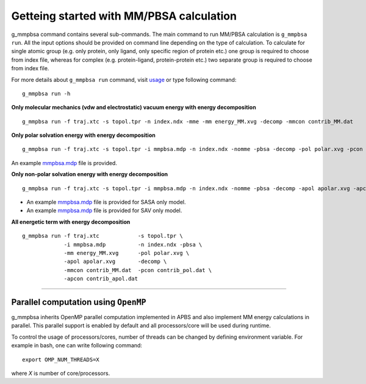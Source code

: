 Getteing started with MM/PBSA calculation
=========================================

g_mmpbsa command contains several sub-commands. The main command to run MM/PBSA calculation is ``g_mmpbsa run``.
All the input options should be provided on command line depending on the type of calculation.
To calculate for single atomic group (e.g. only protein, only ligand, only specific region of protein etc.) 
one group is required to choose from index file, whereas for complex (e.g. protein-ligand, protein-protein etc.) 
two separate group is required to choose from index file.

For more details about ``g_mmpbsa run`` command, visit `usage <commands/run.html>`_ or type following command:

::

    g_mmpbsa run -h


**Only molecular mechanics (vdw and electrostatic) vacuum energy with energy decomposition**

::

    g_mmpbsa run -f traj.xtc -s topol.tpr -n index.ndx -mme -mm energy_MM.xvg -decomp -mmcon contrib_MM.dat
     
     
**Only polar solvation energy with energy decomposition**

::

    g_mmpbsa run -f traj.xtc -s topol.tpr -i mmpbsa.mdp -n index.ndx -nomme -pbsa -decomp -pol polar.xvg -pcon contrib_pol.dat

An example `mmpbsa.mdp <https://github.com/rjdkmr/g_mmpbsa/blob/master/test/polar_orig/mmpbsa.mdp>`_ file is provided.

**Only non-polar solvation energy with energy decomposition**

::

    g_mmpbsa run -f traj.xtc -s topol.tpr -i mmpbsa.mdp -n index.ndx -nomme -pbsa -decomp -apol apolar.xvg -apcon contrib_apol.dat

*   An example `mmpbsa.mdp <https://github.com/rjdkmr/g_mmpbsa/blob/master/test/sasa_orig/mmpbsa.mdp>`_ file is provided for SASA only model.
*   An example `mmpbsa.mdp <https://github.com/rjdkmr/g_mmpbsa/blob/master/test/sav_orig/mmpbsa.mdp>`_ file is provided for SAV only model.


**All energetic term with energy decomposition**

::

    g_mmpbsa run -f traj.xtc            -s topol.tpr \
                 -i mmpbsa.mdp          -n index.ndx -pbsa \
                 -mm energy_MM.xvg      -pol polar.xvg \
                 -apol apolar.xvg       -decomp \
                 -mmcon contrib_MM.dat  -pcon contrib_pol.dat \
                 -apcon contrib_apol.dat 
              

----

Parallel computation using ``OpenMP``
-------------------------------------
g_mmpbsa inherits OpenMP parallel computation implemented in APBS and also implement MM energy calculations in parallel.
This parallel support is enabled by default and all processors/core will be used during runtime.

To control the usage of processors/cores, number of threads can be changed by defining environment variable. For example in bash, one can write following command:

::

    export OMP_NUM_THREADS=X

where `X` is number of core/processors.

